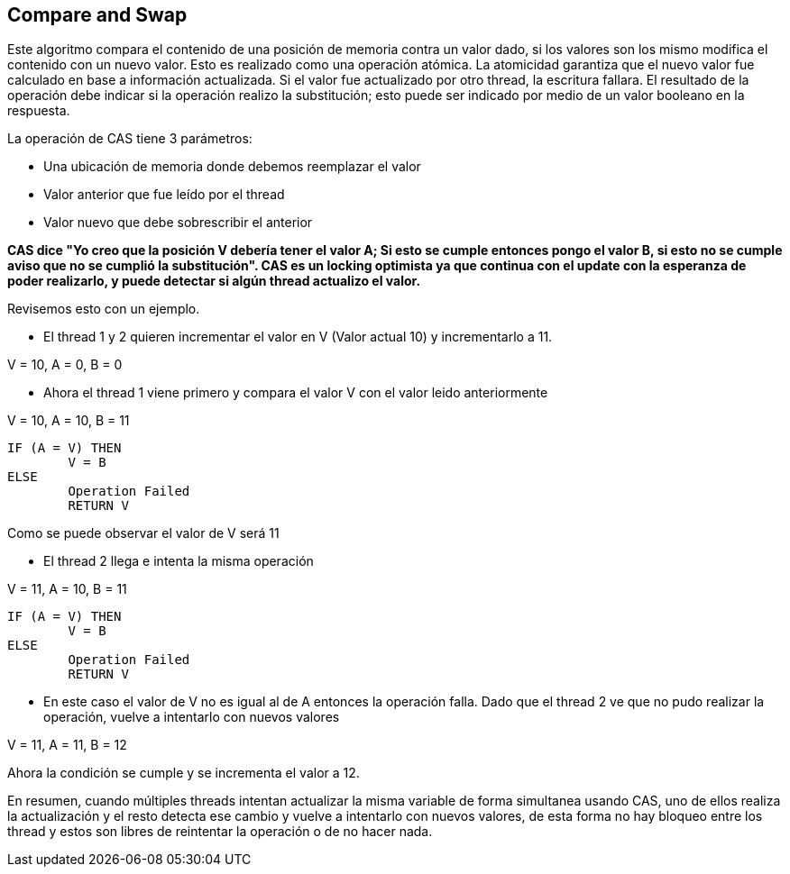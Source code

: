 == Compare and Swap

Este algoritmo compara el contenido de una posición de memoria contra un valor dado, si los valores son los mismo modifica el contenido con un nuevo valor. Esto es realizado como una operación atómica. La atomicidad garantiza que el nuevo valor fue calculado en base a información actualizada. Si el valor fue actualizado por otro thread, la escritura fallara. El resultado de la operación debe indicar si la operación realizo la substitución; esto puede ser indicado por medio de un valor booleano en la respuesta.

La operación de CAS tiene 3 parámetros:

* Una ubicación de memoria donde debemos reemplazar el valor
* Valor anterior que fue leído por el thread
* Valor nuevo que debe sobrescribir el anterior

*CAS dice "Yo creo que la posición V debería tener el valor A; Si esto se cumple entonces pongo el valor B, si esto no se cumple aviso que no se cumplió la substitución". CAS es un locking optimista ya que continua con el update con la esperanza de poder realizarlo, y puede detectar si algún thread actualizo el valor.*

Revisemos esto con un ejemplo.

- El thread 1 y 2 quieren incrementar el valor en V (Valor actual 10) y incrementarlo a 11.

V = 10, A = 0, B = 0

- Ahora el thread 1 viene primero y compara el valor V con el valor leido anteriormente

V = 10, A = 10, B = 11

----
IF (A = V) THEN
   	V = B
ELSE
	Operation Failed
	RETURN V
----

Como se puede observar el valor de V será 11

- El thread 2 llega e intenta la misma operación

V = 11, A = 10, B = 11

----
IF (A = V) THEN
	V = B
ELSE
   	Operation Failed
	RETURN V
----

- En este caso el valor de V no es igual al de A entonces la operación falla. Dado que el thread 2 ve que no pudo realizar la operación, vuelve a intentarlo con nuevos valores

V = 11, A = 11, B = 12

Ahora la condición se cumple y se incrementa el valor a 12.

En resumen, cuando múltiples threads intentan actualizar la misma variable de forma simultanea usando CAS, uno de ellos realiza la actualización y el resto detecta ese cambio y vuelve a intentarlo con nuevos valores, de esta forma no hay bloqueo entre los thread y estos son libres de reintentar la operación o de no hacer nada.
